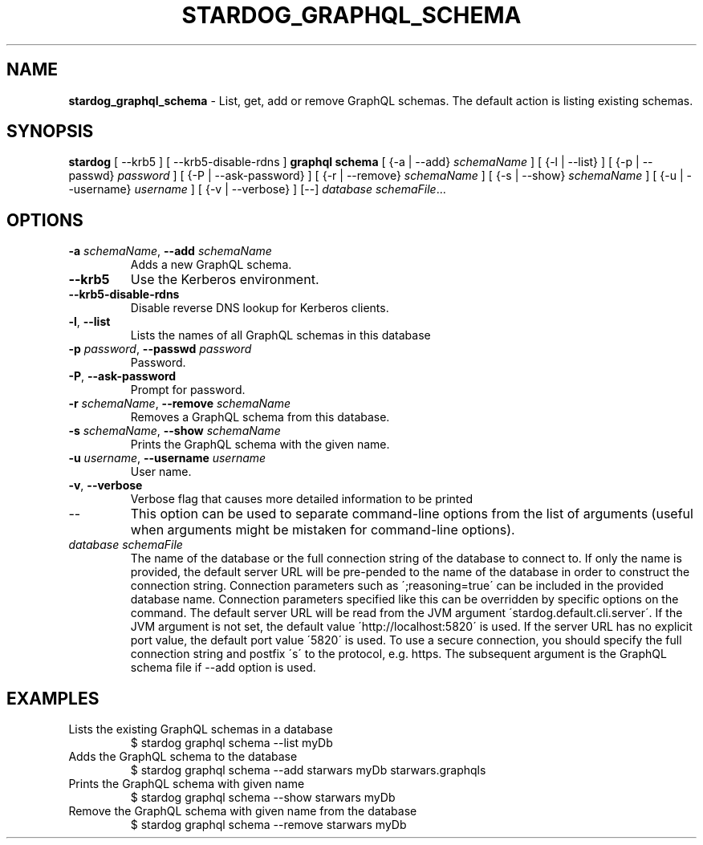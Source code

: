 .\" generated with Ronn/v0.7.3
.\" http://github.com/rtomayko/ronn/tree/0.7.3
.
.TH "STARDOG_GRAPHQL_SCHEMA" "1" "November 2018" "Stardog Union" "stardog"
.
.SH "NAME"
\fBstardog_graphql_schema\fR \- List, get, add or remove GraphQL schemas\. The default action is listing existing schemas\.
.
.SH "SYNOPSIS"
\fBstardog\fR [ \-\-krb5 ] [ \-\-krb5\-disable\-rdns ] \fBgraphql\fR \fBschema\fR [ {\-a | \-\-add} \fIschemaName\fR ] [ {\-l | \-\-list} ] [ {\-p | \-\-passwd} \fIpassword\fR ] [ {\-P | \-\-ask\-password} ] [ {\-r | \-\-remove} \fIschemaName\fR ] [ {\-s | \-\-show} \fIschemaName\fR ] [ {\-u | \-\-username} \fIusername\fR ] [ {\-v | \-\-verbose} ] [\-\-] \fIdatabase\fR \fIschemaFile\fR\.\.\.
.
.SH "OPTIONS"
.
.TP
\fB\-a\fR \fIschemaName\fR, \fB\-\-add\fR \fIschemaName\fR
Adds a new GraphQL schema\.
.
.TP
\fB\-\-krb5\fR
Use the Kerberos environment\.
.
.TP
\fB\-\-krb5\-disable\-rdns\fR
Disable reverse DNS lookup for Kerberos clients\.
.
.TP
\fB\-l\fR, \fB\-\-list\fR
Lists the names of all GraphQL schemas in this database
.
.TP
\fB\-p\fR \fIpassword\fR, \fB\-\-passwd\fR \fIpassword\fR
Password\.
.
.TP
\fB\-P\fR, \fB\-\-ask\-password\fR
Prompt for password\.
.
.TP
\fB\-r\fR \fIschemaName\fR, \fB\-\-remove\fR \fIschemaName\fR
Removes a GraphQL schema from this database\.
.
.TP
\fB\-s\fR \fIschemaName\fR, \fB\-\-show\fR \fIschemaName\fR
Prints the GraphQL schema with the given name\.
.
.TP
\fB\-u\fR \fIusername\fR, \fB\-\-username\fR \fIusername\fR
User name\.
.
.TP
\fB\-v\fR, \fB\-\-verbose\fR
Verbose flag that causes more detailed information to be printed
.
.TP
\-\-
This option can be used to separate command\-line options from the list of arguments (useful when arguments might be mistaken for command\-line options)\.
.
.TP
\fIdatabase\fR \fIschemaFile\fR
The name of the database or the full connection string of the database to connect to\. If only the name is provided, the default server URL will be pre\-pended to the name of the database in order to construct the connection string\. Connection parameters such as \';reasoning=true\' can be included in the provided database name\. Connection parameters specified like this can be overridden by specific options on the command\. The default server URL will be read from the JVM argument \'stardog\.default\.cli\.server\'\. If the JVM argument is not set, the default value \'http://localhost:5820\' is used\. If the server URL has no explicit port value, the default port value \'5820\' is used\. To use a secure connection, you should specify the full connection string and postfix \'s\' to the protocol, e\.g\. https\. The subsequent argument is the GraphQL schema file if \-\-add option is used\.
.
.SH "EXAMPLES"
.
.TP
Lists the existing GraphQL schemas in a database
$ stardog graphql schema \-\-list myDb
.
.TP
Adds the GraphQL schema to the database
$ stardog graphql schema \-\-add starwars myDb starwars\.graphqls
.
.TP
Prints the GraphQL schema with given name
$ stardog graphql schema \-\-show starwars myDb
.
.TP
Remove the GraphQL schema with given name from the database
$ stardog graphql schema \-\-remove starwars myDb

